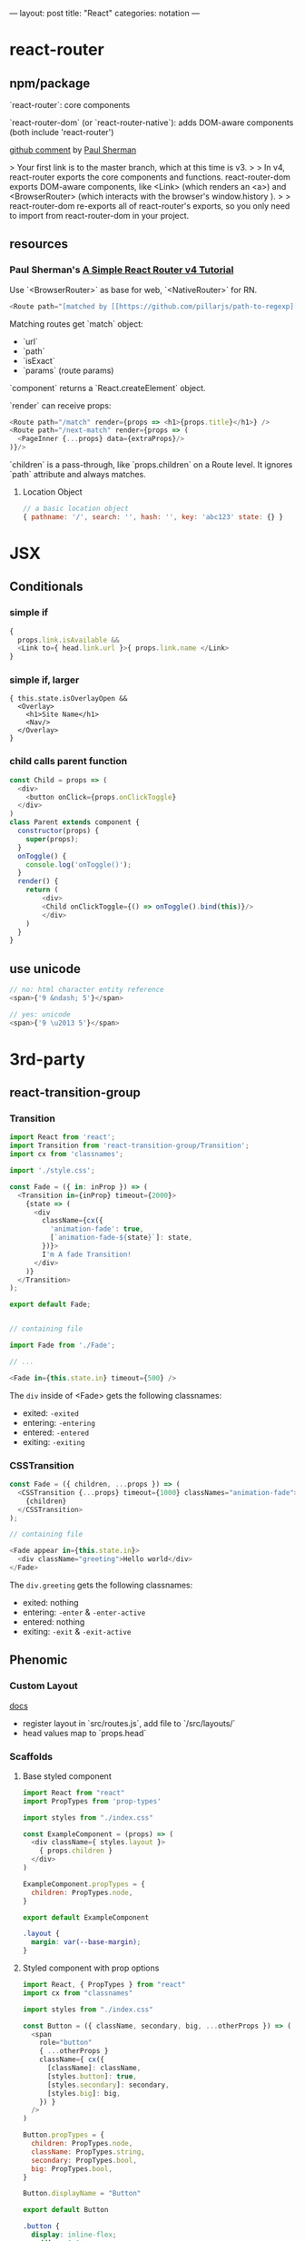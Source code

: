 ---
layout: post
title: "React"
categories: notation
---

* react-router



** npm/package

`react-router`: core components

`react-router-dom` (or `react-router-native`): adds DOM-aware components (both include 'react-router')

[[https://github.com/ReactTraining/react-router/issues/4648][github comment]] by [[https://github.com/pshrmn][Paul Sherman]]

> Your first link is to the master branch, which at this time is v3.
>
> In v4, react-router exports the core components and functions. react-router-dom exports DOM-aware components, like <Link> (which renders an <a>) and <BrowserRouter> (which interacts with the browser's window.history ).
>
> react-router-dom re-exports all of react-router's exports, so you only need to import from react-router-dom in your project.

** resources

*** Paul Sherman's [[https://medium.com/@pshrmn/a-simple-react-router-v4-tutorial-7f23ff27adf][A Simple React Router v4 Tutorial]]

Use `<BrowserRouter>` as base for web, `<NativeRouter>` for RN.

#+BEGIN_SRC js
<Route path="[matched by [[https://github.com/pillarjs/path-to-regexp][path-to-regexp]]]" component|render|children />
#+END_SRC

Matching routes get `match` object:

- `url`
- `path`
- `isExact`
- `params` (route params)

`component` returns a `React.createElement` object.

`render` can receive props:

#+BEGIN_SRC js
<Route path="/match" render={props => <h1>{props.title}</h1>} />
<Route path="/next-match" render={props => (
  <PageInner {...props} data={extraProps}/>
)}/>
#+END_SRC

`children` is a pass-through, like `props.children` on a Route level. It ignores `path` attribute and always matches.

**** Location Object

#+BEGIN_SRC js
// a basic location object
{ pathname: '/', search: '', hash: '', key: 'abc123' state: {} }
#+END_SRC


* JSX
** Conditionals
*** simple if
#+BEGIN_SRC js :cmd "org-babel-node"
{
  props.link.isAvailable &&
  <Link to={ head.link.url }>{ props.link.name </Link>
}
#+END_SRC

*** simple if, larger
#+BEGIN_SRC
{ this.state.isOverlayOpen &&
  <Overlay>
    <h1>Site Name</h1>
    <Nav/>
  </Overlay>
}
#+END_SRC

*** child calls parent function

#+BEGIN_SRC js
const Child = props => (
  <div>
    <button onClick={props.onClickToggle}
  </div>
)
class Parent extends component {
  constructor(props) {
    super(props);
  }
  onToggle() {
    console.log('onToggle()');
  }
  render() {
    return (
        <div>
        <Child onClickToggle={() => onToggle().bind(this)}/>
        </div>
    )
  }
}
#+END_SRC


** use unicode

#+BEGIN_SRC js
// no: html character entity reference
<span>{'9 &ndash; 5'}</span>

// yes: unicode
<span>{'9 \u2013 5'}</span>
#+END_SRC

* 3rd-party
** react-transition-group

*** Transition
#+BEGIN_SRC js
import React from 'react';
import Transition from 'react-transition-group/Transition';
import cx from 'classnames';

import './style.css';

const Fade = ({ in: inProp }) => (
  <Transition in={inProp} timeout={2000}>
    {state => (
      <div
        className={cx({
          'animation-fade': true,
          [`animation-fade-${state}`]: state,
        })}>
        I'm A fade Transition!
      </div>
    )}
  </Transition>
);

export default Fade;


// containing file

import Fade from './Fade';

// ...

<Fade in={this.state.in} timeout={500} />

#+END_SRC

The ~div~ inside of <Fade> gets the following classnames:

- exited: ~-exited~
- entering: ~-entering~
- entered: ~-entered~
- exiting: ~-exiting~


*** CSSTransition

#+BEGIN_SRC js
const Fade = ({ children, ...props }) => (
  <CSSTransition {...props} timeout={1000} classNames="animation-fade">
    {children}
  </CSSTransition>
);

// containing file

<Fade appear in={this.state.in}>
  <div className="greeting">Hello world</div>
</Fade>
#+END_SRC

The ~div.greeting~ gets the following classnames:

- exited: nothing
- entering: ~-enter~ & ~-enter-active~
- entered: nothing
- exiting: ~-exit~ & ~-exit-active~

** Phenomic
*** Custom Layout

[[https://phenomic.io/docs/getting-started/#the-body][docs]]

- register layout in `src/routes.js`, add file to `/src/layouts/`
- head values map to `props.head`

*** Scaffolds
**** Base styled component

#+BEGIN_SRC js
import React from "react"
import PropTypes from 'prop-types'

import styles from "./index.css"

const ExampleComponent = (props) => (
  <div className={ styles.layout }>
    { props.children }
  </div>
)

ExampleComponent.propTypes = {
  children: PropTypes.node,
}

export default ExampleComponent
#+END_SRC

#+BEGIN_SRC css
.layout {
  margin: var(--base-margin);
}
#+END_SRC

**** Styled component with prop options

#+BEGIN_SRC js
import React, { PropTypes } from "react"
import cx from "classnames"

import styles from "./index.css"

const Button = ({ className, secondary, big, ...otherProps }) => (
  <span
    role="button"
    { ...otherProps }
    className={ cx({
      [className]: className,
      [styles.button]: true,
      [styles.secondary]: secondary,
      [styles.big]: big,
    }) }
  />
)

Button.propTypes = {
  children: PropTypes.node,
  className: PropTypes.string,
  secondary: PropTypes.bool,
  big: PropTypes.bool,
}

Button.displayName = "Button"

export default Button
#+END_SRC

#+BEGIN_SRC css
.button {
  display: inline-flex;
  padding: 0 1rem;
  color: var(--colorPrimary);
}
.secondary {
  color: var(--colorSecondary);
}
.big {
  font-size: 1.5rem;
}
#+END_SRC

Usage:

#+BEGIN_SRC js
import Button from "../../components/Button"

// ...

<Button secondary>{ "Read More →" }</Button>
#+END_SRC

** Gatsby
*** Add Collection Type

#+BEGIN_SRC js :cmd "org-babel-node"
// /pages/index.jsx

  renderNotationHeadingGroups(route) {
    const posts = [];
    route.pages.map(page => {
      if (page.data.layout === 'notation') {
        posts.push(page);
      }
    });

    return posts.map(post => {
      return <HeadingGroup key={uuid()} title={ post.data.title } description={ post.data.description } path={ post.data.path } />
    });
  }
#+END_SRC

#+BEGIN_SRC js :cmd "org-babel-node"
// /wrappers/md.jsx

    if (layout === 'notation' || layout === 'page') {
      template = <Post {...this.props} />;
    } else if (layout === 'error') {
      template = <Error {...this.props} />;
    }
#+END_SRC

* Redux

Reducer function - the pure function that takes the previous state & and the dispatching action, and returns the next state.

* Article lift - Develop Beautiful User Interfaces with Ease (storybook) - SitePoint


sitepoint.com
Develop Beautiful User Interfaces with Ease — SitePoint
17-21 minutes

React Storybook

When you start a new front-end project, the first thing you usually do is create a beautiful design. You carefully plan and draw all of your UI components, as well as each state or effect they may have. However, during development, things usually start to change. New requirements, as well as unforeseen use cases pop up here and there. The initial beautiful component library cannot cover all of these requirements and you start to expand it with new designs.

It’s good if at this point you still have a design expert around, but all too often they have already switched to a different project and left the developers to cope with these changes. As a result, the consistency of the design begins to slip. It becomes difficult to track what components you already have in your library and what states and appearances they may have.

To avoid this artistic mess it’s usually a good idea to create separate documentation for all of your components. There are various tools for such purposes, but in this article, we’ll focus on a tool designed particularly for React applications — React Storybook. It allows you to easily browse your collection of components and their functionality. A living example of such an app is the gallery of React Native components.
Why Do You Need React Storybook?

So how does this showcase help? To answer this question, let’s try to put together a list of people who take part in the development of UI components and assess their needs. Depending on your workflow this list might differ, but the usual suspects are the following:
Designer or UX expert

This is the person responsible for the look and feel of the user interface. After the mockup phase of the project is finished, often the designer leaves the team. When new requirements arise, they need to quickly catch up on the current state of the UI.
Developer

The developer is the one who creates these components and probably the main beneficiary of a style guide. The two major use cases for the developer are being able to find a suitable component from the library and be able to test them during development.
Tester

This is the meticulous person who makes sure the components are implemented as expected. A major part of a tester’s work is making sure that a component behaves correctly in every way. And although this does not eliminate the need for integration testing, this is often more convenient to do separately from the project itself.
Product owner

The person who accepts the designs and the implementation. The product owner needs to make sure each part of the project looks as expected and that the brand style is represented in a consistent manner.

You’ve probably noticed that a common denominator for everybody involved, is having a single place containing all of the components at once. Finding all of them in the project itself can be quite tedious. Think about it, how long will it take you to find all possible variations of buttons in your project, including their states (disabled, primary, secondary etc)? That’s why having a separate gallery is much more convenient.

If I’ve managed to convince you, let’s see how we can set up Storybook in a project.
Setting up React Storybook

To set up React Storybook the first thing you’ll need is a React project. If you don’t have a suitable one at the moment, you can easily create one using create-react-app.

To generate a Storybook, install getstorybook globally

npm i -g getstorybook

Then navigate to your project and run

getstorybook

This command will do three things:

Install @kadira/storybook into your project.
Add the storybook and build-storybook scripts to your package.json file.
Create a .storybook folder which contains the basic configuration and a stories folder with a sample component and story.

To run Storybook, execute npm run storybook and open the address displayed (http://localhost:9009/). The app should look like this:

React Storybook Default User interface
Adding New Content

Now that we have React Storybook running, let’s see how we can add new content. Each new page is added by creating stories. These are snippets of code that render your component. An example story generated by getstorybook looks like this



import React from 'react';
import { storiesOf, action, linkTo } from '@kadira/storybook';
import Button from './Button';
import Welcome from './Welcome';

storiesOf('Welcome', module)
.add('to Storybook', () => (
<Welcome showApp={linkTo('Button')}/>
));

storiesOf('Button', module)
.add('with text', () => (
<Button onClick={action('clicked')}>Hello Button</Button>
))
.add('with some emoji', () => (
<Button onClick={action('clicked')}>   </Button>
));

The storiesOf function creates a new section in the navigation menu, and the add method creates a new subsection. You are free to structure the storybook however you see fit, but you cannot create hierarchies deeper then two levels. A straightforward approach to structuring your Storybook is creating common top-level sections such as “Form inputs”, “Navigation” or “Widgets” for groups of related elements, and sub-sections for individual components.

You are free to choose where to place your story files: in a separate stories folder or next to the components. I, personally, prefer the latter since keeping the stories close to the components helps to keep them accessible and up to date.

Stories are loaded in the .storybook/config.js file which contains the following code:

import { configure } from '@kadira/storybook';

function loadStories() {
require('../src/stories');
}

configure(loadStories, module);

By default, it loads the src/stories/index.js file and expects you to import your stories there. This is slightly inconvenient since it would require us to import each new story we create. We can modify this script to automatically load all of the stories using Webpack’s require.context method. To distinguish story files from the rest of the code, we can agree to add a .stories.js extension to them. The modified script should look like this:

import { configure, addDecorator } from '@kadira/storybook';
import React from 'react';

configure(
() => {
const req = require.context('../src', true, /.stories.js$/);
req.keys().forEach((filename) => req(filename));
},
module
);

configure(loadStories, module);

If you’re using a different folder for your source code, make sure you point it to the correct location. Re-run Storybook for the changes to take effect. The Storybook will be empty since it no longer imports the index.js file, but we’ll soon fix that.
Writing a New Story

Now that we’ve slightly tailored Storybook to our needs, let’s write our first story. But first of all we need to create a component to showcase. Let’s create a simple Name component to display a name in a colored block. The component will have the following JavaScript and CSS.

import React from 'react';

import './Name.css';

const Name = (props) => (
<div className={'name ' + (props.type ? props.type : '')}>{props.name}</div>
)

Name.propTypes = {
type: React.PropTypes.oneOf(['highlight', 'disabled']),
}

export default Name;

.name {
display: inline-block;
font-size: 1.4em;
background: #4169e1;
color: #fff;
border-radius: 4px;
padding: 4px 10px;
}

.highlight {
background: #dc143c;
}

.disabled {
background: #999;
}

As you’ve probably noticed, this simple component can have three states: default, highlighted and disabled. Wouldn’t it be nice to visualize all of them? Let’s write a story for that. Create a new Name.stories.js file alongside your component and add the following contents:

import React from 'react';
import { storiesOf, action, linkTo } from '@kadira/storybook';

import Name from './Name';

storiesOf('Components', module)
.add('Name', () => (
<div>
  <h2>Normal</h2>
  <Name name="Louie Anderson" />
  <h2>Highlighted</h2>
  <Name name="Louie Anderson" type="highlight" />
  <h2>Disabled</h2>
  <Name name="Louie Anderson" type="disabled" />
</div>
))

Open Storybook and have a look at your new component. The result should look like this:

Name story

Feel free to play around with how the component is displayed as well as with its source. Note that thanks to React’s hot reloading functionality, whenever you edit the story or the component, the changes will instantly appear in your Storybook without the need to manually refresh the browser. However refreshing might be required when you add or remove a file. Storybook doesn’t always notice such changes.
View customization

If you would like to change how your stories are displayed, you can wrap them in a container. This can be done using the addDecorator function. For example, you can add an “Examples” header for all your pages by adding the following code to .storybook/config.js:

import { configure, addDecorator } from '@kadira/storybook';
import React from 'react';

addDecorator((story) => (
<div>
  <h1>Examples</h1>
  {story()}
</div>
));

You can also customize separate sections by calling addDecorator after storiesOf:

storiesOf('Components', module)
.addDecorator(...)

Publishing Your Storybook

Once you’re done working on your Storybook and you feel that it’s ready to be published, you can build it as a static website by running

npm run build-storybook

By default, Storybook is built into the storybook-static folder. You can change the output directory using the -o parameter. Now you just need to upload it to your favorite hosting platform.

If you’re working on a project on GitHub you can publish your Storybook just by building it into the docs folder and pushing it to the repository. GitHub can be configured to serve your GitHub Pages website from there. If you don’t want to keep your built Storybook in the repository, you can also use storybook-deployer.
Build Configuration

Storybook is configured to support a number of features inside of the stories. You can write in the same ES2015+ syntax as in create-react-app, however, if your project uses a different Babel configuration, it will automatically pick up your .babelrc file. You can also import JSON files and images.

If you feel that this is not enough, you can add additional webpack configuration by creating a webpack.config.js file in the .storybook folder. The configuration options exported by this file will be merged with the default configuration. For instance, to add support for SCSS in your stories, just add the following code:

module.exports = {
module: {
loaders: [
{
test: /.scss$/,
loaders: ["style", "css", "sass"]
}
]
}
}

Don’t forget to install sass-loader and node-sass though.

You can add any webpack configuration you desire, however, you cannot override the entry, output and the first Babel loader.

If you would like to add different configuration for the development and production environments, you can export a function instead. It will be called with the base configuration and the configType variable set to either ‘DEVELOPMENT’ or ‘PRODUCTION’.

module.exports = function(storybookBaseConfig, configType) {



return storybookBaseConfig;
};

Expanding Functionality with Addons

Storybook is extremely useful by itself, but to make things better it also has a number of addons. In this article, we’ll cover only some of them, but be sure to check out the official list later.
Actions and Links

Storybook ships with two pre-configured addons: Actions and Links. You don’t need to undertake any additional configuration to use them.
Actions

Actions allow you to log events triggered by your components in the “Action Logger” panel. Have a look at the Button story generated by Storybook. It binds the onClick event to an action helper, which displays the event in the UI.

Note: you might need to rename the file containing the Button story and/or change its location based on the modifications made in .storybook/config.js.

storiesOf('Button', module)
.add('with text', () => (
<Button onClick={action('clicked', 'test')}>Hello Button</Button>
))

Try clicking on the button and note the output in the “Action logger”.

Action logger output
Links

The Links addon allows you to add navigation between components. It provides a linkTo helper which can be bound to any onClick event:

import { storiesOf, linkTo } from '@kadira/storybook';

storiesOf('Button', module)
.add('with link', () => (
<Button onClick={linkTo('Components', 'Name')}>Go to Name</Button>
));

Clicking on this button will take you to the section “Component” and sub-section “Name”.
Knobs

The Knobs addon allows you to customize your components by modifying React properties during runtime, straight from the UI.

To install the addon run:

npm i --save-dev @kadira/storybook-addon-knobs

Before you can use the addon, it needs to be registered with Storybook. To do that, create an addons.js file in the .storybook folder with the following contents:

import '@kadira/storybook/addons';
import '@kadira/storybook-addon-knobs/register';

After that, wrap your stories with the withKnobs decorator. You can do this globally in .storybook/config.js:

import { withKnobs } from '@kadira/storybook-addon-knobs';

addDecorator(withKnobs);

Once we’ve done with that, we can try to alter our Name component story. Now, instead of having all three variations of component state at once, we’ll be able to select them in the UI. We’ll also make the name editable as well. Change the contents of Name.stories.js to:

import React from 'react';
import { storiesOf, action, linkTo } from '@kadira/storybook';
import { text, select } from '@kadira/storybook-addon-knobs';

import Name from './Name';

const types = {
'': '',
highlight: 'highlight',
disabled: 'disabled'
}

storiesOf('Components', module)
.add('Name', () =>  (
<div>
  <h2>Normal</h2>
  <Name name={text('Name', 'Louie Anderson')} type={select('Type', types)}  />
</div>
))

The addon provides various helper functions to create user inputs of different types, such as numbers, ranges or arrays. Here we’ll use text for the name, and select for the type. Open the “Name” page and a new “Knobs” tab should appear next to “Action Logger”. Try to change the input values and see the component being re-rendered.

Knobs interface
Info

The Info addon allows you to add more information about a story, such as its source code, description and React propTypes. Having this information accessible is very handy for developers.

Install this addon by running:

npm i --save-dev @kadira/react-storybook-addon-info

Then register the addon with Storybook in the .storybook/config.js file:

import { setAddon } from '@kadira/storybook';
import infoAddon from '@kadira/react-storybook-addon-info';

setAddon(infoAddon);

This will add an additional addWithInfo method to the storiesOf object to register your stories. It has a slightly different API and accepts the title of the story, description, render function and additional configuration as parameters. Using this method, we can rewrite our Name story like this:

import React from 'react';
import { storiesOf, action } from '@kadira/storybook';

import Name from './Name';

storiesOf('Components', module)
.addWithInfo(
'Name with info',
`
A component to display a colored name tag.
`,
() =>  (
<Name name="Louie Anderson" />
),
{ inline: true },
)

The inline parameter will make the information be displayed by default, instead of being accessible via a link in the corner. The result will look like this:

Info example
Automated testing

An important aspect of Storybook which wasn’t covered in this article is in using it as a platform to run automated tests. You can execute any kinds of tests, from unit tests to functional and visual regression tests. Unsurprisingly, there are a couple of addons aimed at boosting Storybook’s capabilities as a testing platform. We won’t go into details about them since they deserve an article of their own, but still, would like to mention them.
Specifications

The Specifications addon allows you to write unit tests directly in your story files. The tests will be executed whenever you open Storybook and the result displayed in the UI. After some tinkering, you can also run this tests on a CI environment using Jest.

You might also like: How to Test React Components Using Jest

Storyshots

Storyshots allows you execute Jest Snapshot Tests based on the stories. Snapshot tests allow you to check if the DOM rendered by the components matches the expected result. Very convenient for testing whether your components have been rendered correctly. At least from the DOM point of view.
Storybook as a Service

Kadira also provides the Storybook as a service called Storybook Hub. It allows you to host your storybook with them and take collaboration to a new level. Apart from the standard features, it also integrates with GitHub and can generate a new storybook for each pull request to your project. You can also leave comments directly in Storybook to discuss the changes with your colleagues.
Conclusion

If you feel that maintaining the UI components in your projects is starting to become a pain, take a step back and see what you’re missing. It might be that all you need is a convenient collaboration platform between all of the parties involved. In this case, for your React projects look no further, Storybooks is the perfect tool for you.

Are you using Storybook already? Are you intending to give it a try? Why? Or indeed, why not? I’d love to hear from you in the comments.

This article was peer reviewed by Tim Severien and Giulio Mainardi. Thanks to all of SitePoint’s peer reviewers for making SitePoint content the best it can be!
Pavels Jelisejevs

Pavels is a software developer from Riga, Latvia, with a keen interest for everything web-related. His interests range from back-end to front-end development, as well as analysis and automation. If you have something to discuss, you can always reach him via Facebook or LinkedIn.

* performance

benchmarks comparison generator: https://necolas.github.io/react-native-web/benchmarks/

